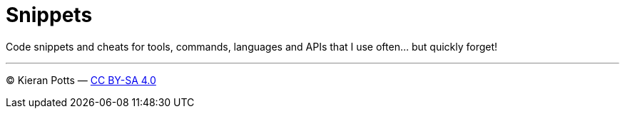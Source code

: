 = Snippets

Code snippets and cheats for tools, commands, languages and APIs that I use often… but quickly forget!

''''
© Kieran Potts — link:./LICENSE.txt[CC BY-SA 4.0]
